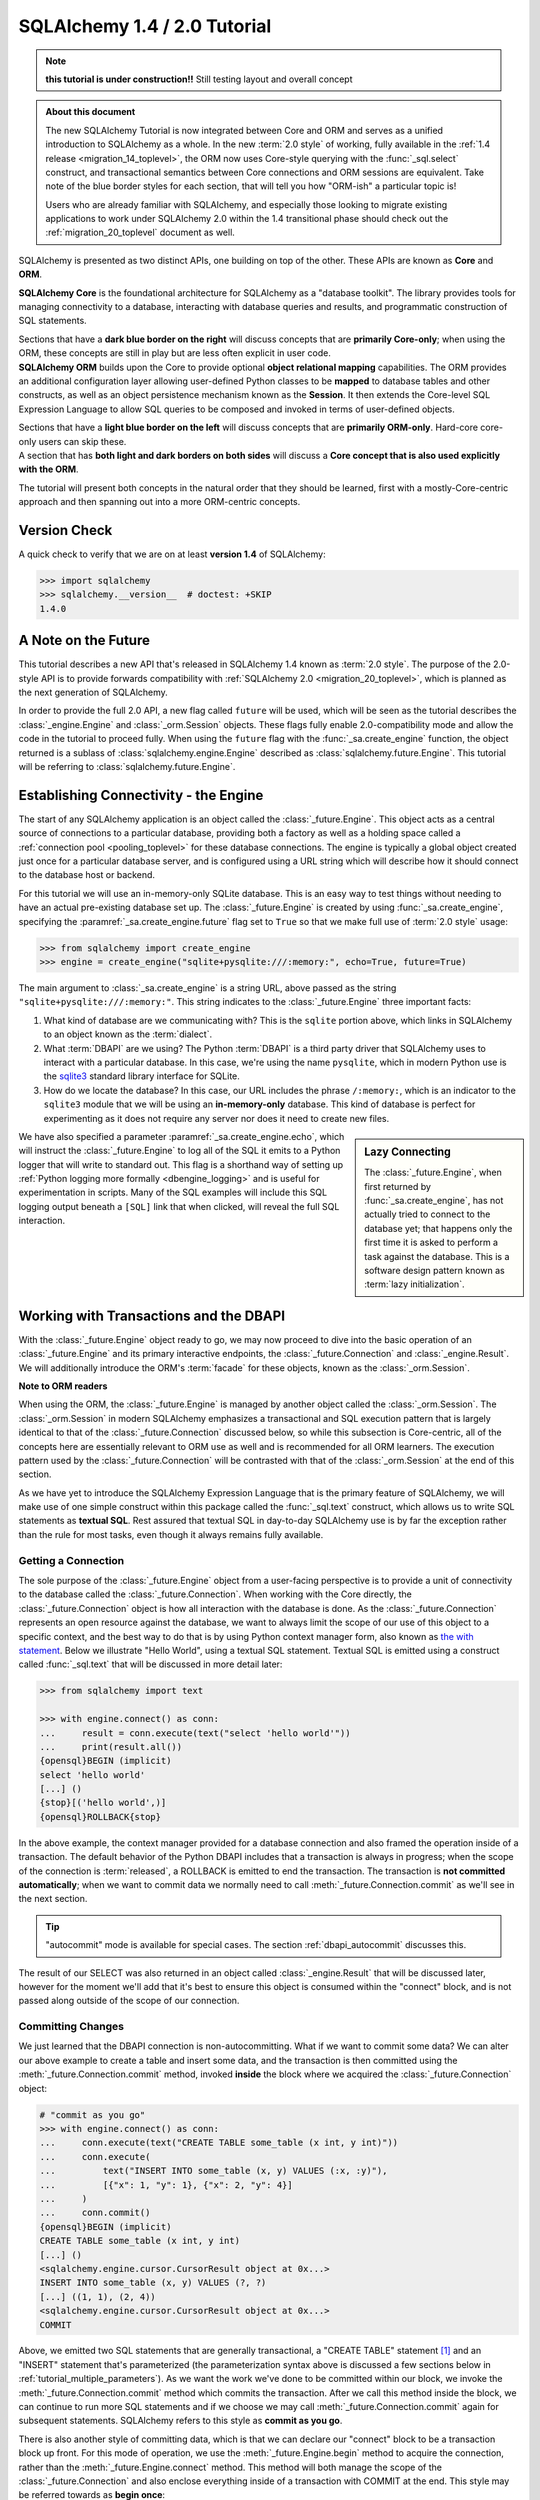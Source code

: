 .. rst-class:: orm_core

=============================
SQLAlchemy 1.4 / 2.0 Tutorial
=============================

.. note::

    **this tutorial is under construction!!**   Still testing layout
    and overall concept

.. admonition:: About this document

    The new SQLAlchemy Tutorial is now integrated between Core and ORM and
    serves as a unified introduction to SQLAlchemy as a whole.   In the new
    :term:`2.0 style` of working, fully available in the :ref:`1.4 release
    <migration_14_toplevel>`, the ORM now uses Core-style querying with the
    :func:`_sql.select` construct, and transactional semantics between Core
    connections and ORM sessions are equivalent.   Take note of the blue
    border styles for each section, that will tell you how "ORM-ish" a
    particular topic is!

    Users who are already familiar with SQLAlchemy, and especially those
    looking to migrate existing applications to work under SQLAlchemy 2.0
    within the 1.4 transitional phase should check out the
    :ref:`migration_20_toplevel` document as well.

SQLAlchemy is presented as two distinct APIs, one building on top of the other.
These APIs are known as **Core** and **ORM**.

.. container:: core-header

    **SQLAlchemy Core** is the foundational architecture for SQLAlchemy as a
    "database toolkit".  The library provides tools for managing connectivity
    to a database, interacting with database queries and results, and
    programmatic construction of SQL statements.

    Sections that have a **dark blue border on the right** will discuss
    concepts that are **primarily Core-only**; when using the ORM, these
    concepts are still in play but are less often explicit in user code.

.. container:: orm-header

    **SQLAlchemy ORM** builds upon the Core to provide optional **object
    relational mapping** capabilities.   The ORM provides an additional
    configuration layer allowing user-defined Python classes to be **mapped**
    to database tables and other constructs, as well as an object persistence
    mechanism known as the **Session**.   It then extends the Core-level
    SQL Expression Language to allow SQL queries to be composed and invoked
    in terms of user-defined objects.

    Sections that have a **light blue border on the left** will discuss
    concepts that are **primarily ORM-only**.  Hard-core core-only users
    can skip these.

.. container:: core-header, orm-dependency

    A section that has **both light and dark borders on both sides** will
    discuss a **Core concept that is also used explicitly with the ORM**.

The tutorial will present both concepts in the natural order that they
should be learned, first with a mostly-Core-centric approach and then
spanning out into a more ORM-centric concepts.

.. rst-class:: core-header, orm-dependency

Version Check
=============


A quick check to verify that we are on at least **version 1.4** of SQLAlchemy:

.. sourcecode:: pycon+sql

    >>> import sqlalchemy
    >>> sqlalchemy.__version__  # doctest: +SKIP
    1.4.0

.. rst-class:: core-header, orm-dependency

A Note on the Future
=====================

This tutorial describes a new API that's released in SQLAlchemy 1.4 known
as :term:`2.0 style`.   The purpose of the 2.0-style API is to provide forwards
compatibility with :ref:`SQLAlchemy 2.0 <migration_20_toplevel>`, which is
planned as the next generation of SQLAlchemy.

In order to provide the full 2.0 API, a new flag called ``future`` will be
used, which will be seen as the tutorial describes the :class:`_engine.Engine`
and :class:`_orm.Session` objects.   These flags fully enable 2.0-compatibility
mode and allow the code in the tutorial to proceed fully.  When using the
``future`` flag with the :func:`_sa.create_engine` function, the object
returned is a sublass of :class:`sqlalchemy.engine.Engine` described as
:class:`sqlalchemy.future.Engine`. This tutorial will be referring to
:class:`sqlalchemy.future.Engine`.


.. rst-class:: core-header, orm-dependency

Establishing Connectivity - the Engine
==========================================

The start of any SQLAlchemy application is an object called the
:class:`_future.Engine`.   This object acts as a central source of connections
to a particular database, providing both a factory as well as a holding
space called a :ref:`connection pool <pooling_toplevel>` for these database
connections.   The engine is typically a global object created just
once for a particular database server, and is configured using a URL string
which will describe how it should connect to the database host or backend.

For this tutorial we will use an in-memory-only SQLite database. This is an
easy way to test things without needing to have an actual pre-existing database
set up.  The :class:`_future.Engine` is created by using :func:`_sa.create_engine`, specifying
the :paramref:`_sa.create_engine.future` flag set to ``True`` so that we make full use
of :term:`2.0 style` usage:

.. sourcecode:: pycon+sql

    >>> from sqlalchemy import create_engine
    >>> engine = create_engine("sqlite+pysqlite:///:memory:", echo=True, future=True)

The main argument to :class:`_sa.create_engine`
is a string URL, above passed as the string ``"sqlite+pysqlite:///:memory:"``.
This string indicates to the :class:`_future.Engine` three important
facts:

1. What kind of database are we communicating with?   This is the ``sqlite``
   portion above, which links in SQLAlchemy to an object known as the
   :term:`dialect`.

2. What :term:`DBAPI` are we using?  The Python :term:`DBAPI` is a third party
   driver that SQLAlchemy uses to interact with a particular database.  In
   this case, we're using the name ``pysqlite``, which in modern Python
   use is the `sqlite3 <http://docs.python.org/library/sqlite3.html>`_ standard
   library interface for SQLite.

3. How do we locate the database?   In this case, our URL includes the phrase
   ``/:memory:``, which is an indicator to the ``sqlite3`` module that we
   will be using an **in-memory-only** database.   This kind of database
   is perfect for experimenting as it does not require any server nor does
   it need to create new files.

.. sidebar:: Lazy Connecting

    The :class:`_future.Engine`, when first returned by :func:`_sa.create_engine`,
    has not actually tried to connect to the database yet; that happens
    only the first time it is asked to perform a task against the database.
    This is a software design pattern known as :term:`lazy initialization`.

We have also specified a parameter :paramref:`_sa.create_engine.echo`, which
will instruct the :class:`_future.Engine` to log all of the SQL it emits to a
Python logger that will write to standard out.   This flag is a shorthand way
of setting up
:ref:`Python logging more formally <dbengine_logging>` and is useful for
experimentation in scripts.   Many of the SQL examples will include this
SQL logging output beneath a ``[SQL]`` link that when clicked, will reveal
the full SQL interaction.

.. _tutorial_working_with_transactions:

Working with Transactions and the DBAPI
========================================

With the :class:`_future.Engine` object ready to go, we may now proceed
to dive into the basic operation of an :class:`_future.Engine` and
its primary interactive endpoints, the :class:`_future.Connection` and
:class:`_engine.Result`.   We will additionally introduce the ORM's
:term:`facade` for these objects, known as the :class:`_orm.Session`.

.. container:: orm-header

    **Note to ORM readers**

    When using the ORM, the :class:`_future.Engine` is managed by another
    object called the :class:`_orm.Session`.  The :class:`_orm.Session` in
    modern SQLAlchemy emphasizes a transactional and SQL execution pattern that
    is largely identical to that of the :class:`_future.Connection` discussed
    below, so while this subsection is Core-centric, all of the concepts here
    are essentially relevant to ORM use as well and is recommended for all ORM
    learners.   The execution pattern used by the :class:`_future.Connection`
    will be contrasted with that of the :class:`_orm.Session` at the end
    of this section.

As we have yet to introduce the SQLAlchemy Expression Language that is the
primary feature of SQLAlchemy, we will make use of one simple construct within
this package called the :func:`_sql.text` construct, which allows us to write
SQL statements as **textual SQL**.   Rest assured that textual SQL in
day-to-day SQLAlchemy use is by far the exception rather than the rule for most
tasks, even though it always remains fully available.

.. rst-class:: core-header

.. _tutorial_getting_connection:

Getting a Connection
---------------------

The sole purpose of the :class:`_future.Engine` object from a user-facing
perspective is to provide a unit of
connectivity to the database called the :class:`_future.Connection`.   When
working with the Core directly, the :class:`_future.Connection` object
is how all interaction with the database is done.   As the :class:`_future.Connection`
represents an open resource against the database, we want to always limit
the scope of our use of this object to a specific context, and the best
way to do that is by using Python context manager form, also known as
`the with statement <https://docs.python.org/3/reference/compound_stmts.html#with>`_.
Below we illustrate "Hello World", using a textual SQL statement.  Textual
SQL is emitted using a construct called :func:`_sql.text` that will be discussed
in more detail later:

.. sourcecode:: pycon+sql

    >>> from sqlalchemy import text

    >>> with engine.connect() as conn:
    ...     result = conn.execute(text("select 'hello world'"))
    ...     print(result.all())
    {opensql}BEGIN (implicit)
    select 'hello world'
    [...] ()
    {stop}[('hello world',)]
    {opensql}ROLLBACK{stop}

In the above example, the context manager provided for a database connection
and also framed the operation inside of a transaction. The default behavior of
the Python DBAPI includes that a transaction is always in progress; when the
scope of the connection is :term:`released`, a ROLLBACK is emitted to end the
transaction.   The transaction is **not committed automatically**; when we want
to commit data we normally need to call :meth:`_future.Connection.commit`
as we'll see in the next section.

.. tip::  "autocommit" mode is available for special cases.  The section
   :ref:`dbapi_autocommit` discusses this.

The result of our SELECT was also returned in an object called
:class:`_engine.Result` that will be discussed later, however for the moment
we'll add that it's best to ensure this object is consumed within the
"connect" block, and is not passed along outside of the scope of our connection.

.. rst-class:: core-header

.. _tutorial_committing_data:

Committing Changes
------------------

We just learned that the DBAPI connection is non-autocommitting.  What if
we want to commit some data?   We can alter our above example to create a
table and insert some data, and the transaction is then committed using
the :meth:`_future.Connection.commit` method, invoked **inside** the block
where we acquired the :class:`_future.Connection` object:

.. sourcecode:: pycon+sql

    # "commit as you go"
    >>> with engine.connect() as conn:
    ...     conn.execute(text("CREATE TABLE some_table (x int, y int)"))
    ...     conn.execute(
    ...         text("INSERT INTO some_table (x, y) VALUES (:x, :y)"),
    ...         [{"x": 1, "y": 1}, {"x": 2, "y": 4}]
    ...     )
    ...     conn.commit()
    {opensql}BEGIN (implicit)
    CREATE TABLE some_table (x int, y int)
    [...] ()
    <sqlalchemy.engine.cursor.CursorResult object at 0x...>
    INSERT INTO some_table (x, y) VALUES (?, ?)
    [...] ((1, 1), (2, 4))
    <sqlalchemy.engine.cursor.CursorResult object at 0x...>
    COMMIT

Above, we emitted two SQL statements that are generally transactional, a
"CREATE TABLE" statement [1]_ and an "INSERT" statement that's parameterized
(the parameterization syntax above is discussed a few sections below in
:ref:`tutorial_multiple_parameters`).  As we want the work we've done to be
committed within our block, we invoke the
:meth:`_future.Connection.commit` method which commits the transaction. After
we call this method inside the block, we can continue to run more SQL
statements and if we choose we may call :meth:`_future.Connection.commit`
again for subsequent statements.  SQLAlchemy refers to this style as **commit as
you go**.

There is also another style of committing data, which is that we can declare
our "connect" block to be a transaction block up front.   For this mode of
operation, we use the :meth:`_future.Engine.begin` method to acquire the
connection, rather than the :meth:`_future.Engine.connect` method.  This method
will both manage the scope of the :class:`_future.Connection` and also
enclose everything inside of a transaction with COMMIT at the end.  This style
may be referred towards as **begin once**:

.. sourcecode:: pycon+sql

    # "begin once"
    >>> with engine.begin() as conn:
    ...     conn.execute(
    ...         text("INSERT INTO some_table (x, y) VALUES (:x, :y)"),
    ...         [{"x": 6, "y": 8}, {"x": 9, "y": 10}]
    ...     )
    {opensql}BEGIN (implicit)
    INSERT INTO some_table (x, y) VALUES (?, ?)
    [...] ((6, 8), (9, 10))
    <sqlalchemy.engine.cursor.CursorResult object at 0x...>
    COMMIT

"Begin once" style is often preferred as it is more succinct and indicates the
intention of the entire block up front.   However, within this tutorial we will
normally use "commit as you go" style as it is more flexible for demonstration
purposes.

.. topic::  What's "BEGIN (implicit)"?

    You might have noticed the log line "BEGIN (implicit)" at the start of a
    transaction block.  "implicit" here means that SQLAlchemy **did not
    actually send any command** to the database; it just considers this to be
    the start of the DBAPI's implicit transaction.   You can register
    :ref:`event hooks <core_sql_events>` to intercept this event, for example.


.. [1] :term:`DDL` such as "CREATE TABLE" is recommended to be within
   a transaction block that ends with COMMIT, as many databases uses transactional DDL.
   However, as we'll see later, we usually let SQLAlchemy run DDL sequences
   for us as part of a higher level operation where we don't generally need
   to worry about the COMMIT.


.. rst-class:: core-header


Basics of Statement Execution
-----------------------------

We have seen a few examples that run SQL statements against a database, making
use of a method called :meth:`_future.Connection.execute`, in conjunction with
an object called :func:`_sql.text`, and returning an object called
:class:`_engine.Result`.  In this section we'll illustrate more closely the
mechanics and interactions of these components.

.. container:: orm-header

  Most of the content in this section applies equally well to modern ORM
  use when using the :meth:`_orm.Session.execute` method, which works
  very similarly to that of :meth:`_future.Connection.execute`, including that
  ORM result rows are delivered using the same :class:`_engine.Result`
  interface used by Core.

.. rst-class:: orm-addin

Fetching Rows
^^^^^^^^^^^^^

We'll first illustrate the :class:`_engine.Result` object more closely by
making use of the rows we've inserted previously, running a textual SELECT
statement on the table we've created:


.. sourcecode:: pycon+sql

    >>> with engine.connect() as conn:
    ...     result = conn.execute(text("SELECT x, y FROM some_table"))
    ...     for row in result:
    ...         print(f"x: {row.x}  y: {row.y}")
    {opensql}BEGIN (implicit)
    SELECT x, y FROM some_table
    [...] ()
    {stop}x: 1  y: 1
    x: 2  y: 4
    x: 6  y: 8
    x: 9  y: 10
    {opensql}ROLLBACK{stop}

Above, the "SELECT" string we executed selected all rows from our table.
The object returned is called :class:`_engine.Result` and represents an
iterable object of result rows.

:class:`_engine.Result` has lots of methods for
fetching and transforming rows, such as the :meth:`_engine.Result.all`
method illustrated previously, which returns a list of all :class:`_engine.Row`
objects.   It also implements the Python iterator interface so that we can
iterate over the collection of :class:`_engine.Row` objects directly.

The :class:`_engine.Row` objects themselves are intended to act like Python
`named tuples
<https://docs.python.org/3/library/collections.html#collections.namedtuple>`_.
Below we illustrate a variety of ways to access rows.

* **Tuple Assignment** - This is the most Python-idiomatic style, which is to assign variables
  to each row positionally as they are received:

  ::

      result = conn.execute(text("select x, y from some_table"))

      for x, y in result:
          # ...

* **Integer Index** - Tuples are Python sequences, so regular integer access is available too:

  ::

      result = conn.execute(text("select x, y from some_table"))

        for row in result:
            x = row[0]

* **Attribute Name** - As these are Python named tuples, the tuples have dynamic attribute names
  matching the names of each column.  These names are normally the names that the
  SQL statement assigns to the columns in each row.  While they are usually
  fairly predictable and can also be controlled by labels, in less defined cases
  they may be subject to database-specific behaviors::

      result = conn.execute(text("select x, y from some_table"))

      for row in result:
          y = row.y

          # illustrate use with Python f-strings
          print(f"Row: {row.x} {row.y}")

  ..

* **Mapping Access** - To receive rows as Python **mapping** objects, which is
  essentially a read-only version of Python's interface to the common ``dict``
  object, the :class:`_engine.Result` may be **transformed** into a
  :class:`_engine.MappingResult` object using the
  :meth:`_engine.Result.mappings` modifier; this is a result object that yields
  dictionary-like :class:`_engine.RowMapping` objects rather than
  :class:`_engine.Row` objects::

      result = conn.execute(text("select x, y from some_table"))

      for dict_row in result.mappings():
          x = dict_row['x']
          y = dict_row['y']

  ..

.. rst-class:: orm-addin

.. _tutorial_sending_parameters:

Sending Parameters
^^^^^^^^^^^^^^^^^^

SQL statements are usually accompanied by data that is to be passed with the
statement itself, as we saw in the INSERT example previously. The
:meth:`_future.Connection.execute` method therefore also accepts parameters,
which are referred towards as :term:`bound parameters`.  A rudimentary example
might be if we wanted to limit our SELECT statement only to rows that meet a
certain criteria, such as rows where the "y" value were greater than a certain
value that is passed in to a function.

In order to achieve this such that the SQL statement can remain fixed and
that the driver can properly sanitize the value, we add a WHERE criteria to
our statement that names a new parameter called "y"; the :func:`_sql.text`
construct accepts these using a colon format "``:y``".   The actual value for
"``:y``" is then passed as the second argument to
:meth:`_future.Connection.execute` in the form of a dictionary:

.. sourcecode:: pycon+sql

    >>> with engine.connect() as conn:
    ...     result = conn.execute(
    ...         text("SELECT x, y FROM some_table WHERE y > :y"),
    ...         {"y": 2}
    ...     )
    ...     for row in result:
    ...        print(f"x: {row.x}  y: {row.y}")
    {opensql}BEGIN (implicit)
    SELECT x, y FROM some_table WHERE y > ?
    [...] (2,)
    {stop}x: 2  y: 4
    x: 6  y: 8
    x: 9  y: 10
    {opensql}ROLLBACK{stop}


In the logged SQL output, we can see that the bound parameter ``:y`` was
converted into a question mark when it was sent to the SQLite database.
This is because the SQLite database driver uses a format called "qmark parameter style",
which is one of six different formats allowed by the DBAPI specification.
SQLAlchemy abstracts these formats into just one, which is the "named" format
using a colon.

.. _tutorial_multiple_parameters:

Sending Multiple Parameters
^^^^^^^^^^^^^^^^^^^^^^^^^^^

In the example at :ref:`tutorial_committing_data`, we executed an INSERT
statement where it appeared that we were able to INSERT multiple rows into the
database at once.  For statements that **operate upon data, but do not return
result sets**, namely :term:`DML` statements such as "INSERT" which don't
include a phrase like "RETURNING", we can send **multi params** to the
:meth:`_future.Connection.execute` method by passing a list of dictionaries
instead of a single dictionary, thus allowing the single SQL statement to
be invoked against each parameter set individually:

.. sourcecode:: pycon+sql

    >>> with engine.connect() as conn:
    ...     conn.execute(
    ...         text("INSERT INTO some_table (x, y) VALUES (:x, :y)"),
    ...         [{"x": 11, "y": 12}, {"x": 13, "y": 14}]
    ...     )
    ...     conn.commit()
    {opensql}BEGIN (implicit)
    INSERT INTO some_table (x, y) VALUES (?, ?)
    [...] ((11, 12), (13, 14))
    <sqlalchemy.engine.cursor.CursorResult object at 0x...>
    COMMIT

Behind the scenes, the :class:`_future.Connection` objects uses a DBAPI feature
known as `cursor.executemany()
<https://www.python.org/dev/peps/pep-0249/#id18>`_. This method performs the
equivalent operation of invoking the given SQL statement against each parameter
set individually.   The DBAPI may optimize this operation in a variety of ways,
by using prepared statements, or by concatenating the parameter sets into a
single SQL statement in some cases.  Some SQLAlchemy dialects may also use
alternate APIs for this case, such as the :ref:`psycopg2 dialect for PostgreSQL
<postgresql_psycopg2>` which uses more performant APIs
for this use case.

.. tip::  you may have noticed this section isn't tagged as an ORM concept.
   That's because the "multiple parameters" use case is **usually** used
   for INSERT statements, which when using the ORM are invoked in a different
   way.   Multiple parameters also may be used with UPDATE and DELETE
   statements to emit distinct UPDATE/DELETE operations on a per-row basis,
   however again when using the ORM, there is a different technique
   generally used for updating or deleting many individual rows separately.

.. rst-class:: orm-addin

.. _tutorial_bundling_parameters:

Bundling Parameters with a Statement
^^^^^^^^^^^^^^^^^^^^^^^^^^^^^^^^^^^^^

The two previous cases illustrate a series of parameters being passed to
accompany a SQL statement.    For single-parameter statement executions,
SQLAlchemy's use of parameters is in fact more often than not done by
**bundling** the parameters with the statement itself, which is a primary
feature of the SQL Expression Language and makes for queries that can be
composed naturally while still making use of parameterization in all cases.
This concept will be discussed in much more detail in the sections that follow;
for a brief preview, the :func:`_sql.text` construct itself being part of the
SQL Expression Language supports this feature by using the
:meth:`_sql.TextClause.bindparams` method; this is a :term:`generative` method that
returns a new copy of the SQL construct with additional state added, in this
case the parameter values we want to pass along:


.. sourcecode:: pycon+sql

    >>> stmt = text("SELECT x, y FROM some_table WHERE y > :y ORDER BY x, y").bindparams(y=6)
    >>> with engine.connect() as conn:
    ...     result = conn.execute(stmt)
    ...     for row in result:
    ...        print(f"x: {row.x}  y: {row.y}")
    {opensql}BEGIN (implicit)
    SELECT x, y FROM some_table WHERE y > ? ORDER BY x, y
    [...] (6,)
    {stop}x: 6  y: 8
    x: 9  y: 10
    x: 11  y: 12
    x: 13  y: 14
    {opensql}ROLLBACK{stop}


The interesting thing to note above is that even though we passed only a single
argument, ``stmt``, to the :meth:`_future.Connection.execute` method, the
execution of the statement illustrated both the SQL string as well as the
separate parameter tuple.

.. rst-class:: orm-addin

Executing with an ORM Session
-----------------------------

As mentioned previously, most of the patterns and examples above apply to
use with the ORM as well, so here we will introduce this usage so that
as the tutorial proceeds, we will be able to illustrate each pattern in
terms of Core and ORM use together.

The fundamental transactional / database interactive object when using the
ORM is called the :class:`_orm.Session`.  In modern SQLAlchemy, this object
is used in a manner very similar to that of the :class:`_future.Connection`,
and in fact as the :class:`_orm.Session` is used, it refers to a
:class:`_future.Connection` internally which it uses to emit SQL.

When the :class:`_orm.Session` is used with non-ORM constructs, it
passes through the SQL statements we give it and does not generally do things
much differently from how the :class:`_future.Connection` does directly, so
we can illustrate it here in terms of the simple textual SQL
operations we've already learned.

The :class:`_orm.Session` has a few different creational patterns, but
here we will illustrate the most basic one that tracks exactly with how
the :class:`_future.Connection` is used which is to construct it within
a context manager:

.. sourcecode:: pycon+sql

    >>> from sqlalchemy.orm import Session

    >>> stmt = text("SELECT x, y FROM some_table WHERE y > :y ORDER BY x, y").bindparams(y=6)
    >>> with Session(engine) as session:
    ...     result = session.execute(stmt)
    ...     for row in result:
    ...        print(f"x: {row.x}  y: {row.y}")
    {opensql}BEGIN (implicit)
    SELECT x, y FROM some_table WHERE y > ? ORDER BY x, y
    [...] (6,){stop}
    x: 6  y: 8
    x: 9  y: 10
    x: 11  y: 12
    x: 13  y: 14
    {opensql}ROLLBACK{stop}

The example above can be compared to the example in the preceding section
in :ref:`tutorial_bundling_parameters` - we directly replace the call to
``with engine.connect() as conn`` with ``with Session(engine) as session``,
and then make use of the :meth:`_orm.Session.execute` method just like we
do with the :meth:`_future.Connection.execute` method.

Also, like the :class:`_future.Connection`, the :class:`_orm.Session` features
"commit as you go" behavior using the :meth:`_orm.Session.commit` method,
illustrated below using a textual UPDATE statement to alter some of
our data:

.. sourcecode:: pycon+sql

    >>> with Session(engine) as session:
    ...     result = session.execute(
    ...         text("UPDATE some_table SET y=:y WHERE x=:x"),
    ...         [{"x": 9, "y":11}, {"x": 13, "y": 15}]
    ...     )
    ...     session.commit()
    {opensql}BEGIN (implicit)
    UPDATE some_table SET y=? WHERE x=?
    [...] ((11, 9), (15, 13))
    COMMIT{stop}

Above, we invoked an UPDATE statement using the bound-parameter, "executemany"
style of execution introduced at :ref:`tutorial_multiple_parameters`, ending
the block with a "commit as you go" commit.

.. tip:: The :class:`_orm.Session` doesn't actually hold onto the
   :class:`_future.Connection` object after it ends the transaction.  It
   gets a new :class:`_future.Connection` from the :class:`_future.Engine`
   when executing SQL against the database is next needed.

The :class:`_orm.Session` obviously has a lot more tricks up its sleeve
than that, however understanding that it has an :meth:`_orm.Session.execute`
method that's used the same way as :meth:`_future.Connection.execute` will
get us started with the examples that follow later.


.. _tutorial_working_with_metadata:

Working with Database Metadata
==============================

With engines and SQL execution down, we are ready to begin some Alchemy.
The central element of both SQLAlchemy Core and ORM is the SQL Expression
Language which allows for fluent, composable construction of SQL queries.
The foundation for these queries are Python objects that represent database
concepts like tables and columns.   These objects are known collectively
as :term:`database metadata`.

The most common foundational objects for database metadata in SQLAlchemy are
known as  :class:`_schema.MetaData`, :class:`_schema.Table`, and :class:`_schema.Column`.
The sections below will illustrate how these objects are used in both a
Core-oriented style as well as an ORM-oriented style.

.. container:: orm-header

    **ORM readers, stay with us!**

    As with other sections, Core users can skip the ORM sections, but ORM users
    would best be familiar with these objects from both perspectives.


.. rst-class:: core-header

.. _tutorial_core_metadata:

Setting up MetaData with Table objects
---------------------------------------

When we work with a relational database, the basic structure that we create and
query from is known as a **table**.   In SQLAlchemy, the "table" is represented
by a Python object similarly named :class:`_schema.Table`.

To start using the SQLAlchemy Expression Language,
we will want to have :class:`_schema.Table` objects constructed that represent
all of the database tables we are interested in working with.   Each
:class:`_schema.Table` may be **declared**, meaning we explicitly spell out
in source code what the table looks like, or may be **reflected**, which means
we generate the object based on what's already present in a particular database.
The two approaches can also be blended in many ways.

Whether we will declare or reflect our tables, we start out with a collection
that will be where we place our tables known as the :class:`_schema.MetaData`
object.  This object is essentially a :term:`facade` around a Python dictionary
that stores a series of :class:`_schema.Table` objects keyed to their string
name.   Constructing this object looks like::

    >>> from sqlalchemy import MetaData
    >>> metadata = MetaData()

Having a single :class:`_schema.MetaData` object for an entire application is
the most common case, represented as a module-level variable in a single place
in an application, often in a "models" or "dbschema" type of package.  There
can be multiple :class:`_schema.MetaData` collections as well,  however
it's typically most helpful if a series :class:`_schema.Table` objects that are
related to each other belong to a single :class:`_schema.MetaData` collection.


Once we have a :class:`_schema.MetaData` object, we can declare some
:class:`_schema.Table` objects.  This tutorial will start with the classic
SQLAlchemy tutorial model, that of the table ``user``, which would for
example represent the users of a website, and the table ``address``,
representing a list of email addresses associated with rows in the ``user``
table.   We normally assign each :class:`_schema.Table` object to a variable
that will be how we will refer to the table in application code::

    >>> from sqlalchemy import Table, Column, Integer, String
    >>> user_table = Table(
    ...     "user_account",
    ...     metadata,
    ...     Column('id', Integer, primary_key=True),
    ...     Column('name', String(30)),
    ...     Column('fullname', String)
    ... )

We can observe that the above :class:`_schema.Table` construct looks a lot like
a SQL CREATE TABLE statement; starting with the table name, then listing out
each column, where each column has a name and a datatype.   The objects we
use above are:

* :class:`_schema.Table` - represents a database table and assigns itself
  to a :class:`_schema.MetaData` collection.

* :class:`_schema.Column` - represents a column in a database table, and
  assigns itself to a :class:`_schema.Table` object.   The :class:`_schema.Column`
  usually includes a string name and a type object.   The collection of
  :class:`_schema.Column` objects in terms of the parent :class:`_schema.Table`
  are typically accessed via an associative array located at :attr:`_schema.Table.c`::

    >>> user_table.c.name
    Column('name', String(length=30), table=<user_account>)

    >>> user_table.c.keys()
    ['id', 'name', 'fullname']

* :class:`_types.Integer`, :class:`_types.String` - these classes represent
  SQL datatypes and can be passed to a :class:`_schema.Column` with or without
  necessarily being instantiated.  Above, we want to give a length of "30" to
  the "name" column, so we instantiated ``String(30)``.  But for "id" and
  "fullname" we did not specify these, so we can send the class itself.

.. seealso::

    The reference and API documentation for :class:`_schema.MetaData`,
    :class:`_schema.Table` and :class:`_schema.Column` is at :ref:`metadata_toplevel`.
    The reference documentation for datatypes is at :ref:`types_toplevel`.

In an upcoming section, we will illustrate one of the fundamental
functions of :class:`_schema.Table` which
is to generate :term:`DDL` on a particular database connection.  But first
we will declare a second :class:`_schema.Table`.

.. rst-class:: core-header

Declaring Simple Constraints
-----------------------------

The first :class:`_schema.Column` in the above ``user_table`` includes the
:paramref:`_schema.Column.primary_key` parameter which is a shorthand technique
of indicating that this :class:`_schema.Column` should be part of the primary
key for this table.  The primary key itself is normally declared implicitly
and is represented by the :class:`_schema.PrimaryKeyConstraint` construct,
which we can see on the :attr:`_schema.Table.primary_key`
attribute on the :class:`_schema.Table` object::

    >>> user_table.primary_key
    PrimaryKeyConstraint(Column('id', Integer(), table=<user_account>, primary_key=True, nullable=False))

The constraint that is most typically declared explicitly is the
:class:`_schema.ForeignKeyConstraint` object that corresponds to a database
:term:`foreign key constraint`.  When we declare tables that are related to
each other, SQLAlchemy uses the presence of these foreign key constraint
declarations not only so that they are emitted within CREATE statements to
the database, but also to assist in constructing SQL expressions.

A :class:`_schema.ForeignKeyConstraint` that involves only a single column
on the target table is typically declared using a column-level shorthand notation
via the :class:`_schema.ForeignKey` object.  Below we declare a second table
``address`` that will have a foreign key constraint referring to the ``user``
table::

    >>> from sqlalchemy import ForeignKey
    >>> address_table = Table(
    ...     "address",
    ...     metadata,
    ...     Column('id', Integer, primary_key=True),
    ...     Column('user_id', None, ForeignKey('user_account.id')),
    ...     Column('email_address', String, nullable=False)
    ... )

The table above also features a third kind of constraint, which in SQL is the
"NOT NULL" constraint, indicated above using the :paramref:`_schema.Column.nullable`
parameter.

In the next section we will emit the completed DDL for the ``user`` and
``address`` table to see the completed result.

.. rst-class:: core-header, orm-dependency


.. _tutorial_emitting_ddl:

Emitting DDL to the Database
----------------------------

We've constructed a fairly elaborate object hierarchy to represent
two database tables, starting at the root :class:`_schema.MetaData`
object, then into two :class:`_schema.Table` objects, each of which hold
onto a collection of :class:`_schema.Column` and :class:`_schema.Constraint`
objects.   This object structure will be at the center of most operations
we perform with both Core and ORM going forward.

The first useful thing we can do with this structure will be to emit CREATE
TABLE statements, or :term:`DDL`, to our SQLite database so that we can insert
and query data from them.   We have already all the tools needed to do so, by
invoking the
:meth:`_schema.MetaData.create_all` method on our :class:`_schema.MetaData`,
sending it the :class:`_future.Engine` that refers to the target database:

.. sourcecode:: pycon+sql

    >>> metadata.create_all(engine)
    {opensql}BEGIN (implicit)
    PRAGMA main.table_info("user_account")
    ...
    PRAGMA main.table_info("address")
    ...
    CREATE TABLE user_account (
        id INTEGER NOT NULL,
        name VARCHAR(30),
        fullname VARCHAR,
        PRIMARY KEY (id)
    )
    ...
    CREATE TABLE address (
        id INTEGER NOT NULL,
        user_id INTEGER,
        email_address VARCHAR NOT NULL,
        PRIMARY KEY (id),
        FOREIGN KEY(user_id) REFERENCES user_account (id)
    )
    ...
    COMMIT

The DDL create process by default includes some SQLite-specific PRAGMA statements
that test for the existence of each table before emitting a CREATE.   The full
series of steps are also included within a BEGIN/COMMIT pair to accommodate
for transactional DDL (SQLite does actually support transactional DDL, however
the ``sqlite3`` database driver historically runs DDL in "autocommit" mode).

The create process also takes care of emitting CREATE statements in the correct
order; above, the FOREIGN KEY constraint is dependent on the ``user`` table
existing, so the ``address`` table is created second.   In more complicated
dependency scenarios the FOREIGN KEY constraints may also be applied to tables
after the fact using ALTER.

The :class:`_schema.MetaData` object also features a
:meth:`_schema.MetaData.drop_all` method that will emit DROP statements in the
reverse order as it would emit CREATE in order to drop schema elements.

.. topic:: Migration tools are usually appropriate

    Overall, the CREATE / DROP feature of :class:`_schema.MetaData` is useful
    for test suites, small and/or new applications, and applications that use
    short-lived databases.  For management of an application database schema
    over the long term however, a schema management tool such as `Alembic
    <https://alembic.sqlalchemy.org>`_, which builds upon SQLAlchemy, is likely
    a better choice, as it can manage and orchestrate the process of
    incrementally altering a fixed database schema over time as the design of
    the application changes.


.. rst-class:: orm-header

.. _tutorial_orm_table_metadata:

Defining Table Metadata with the ORM
------------------------------------

This ORM-only section will provide an example of the declaring the
same database structure illustrated in the previous section, using a more
ORM-centric configuration paradigm.   When using
the ORM, the process by which we declare :class:`_schema.Table` metadata
is usually combined with the process of declaring :term:`mapped` classes.
The mapped class is any Python class we'd like to create, which will then
have attributes on it that will be linked to the columns in a database table.
While there are a few varieties of how this is achieved, the most common
style is known as
:ref:`declarative <orm_declarative_mapper_config_toplevel>`, and allows us
to declare our user-defined classes and :class:`_schema.Table` metadata
at once.

Setting up the Registry
^^^^^^^^^^^^^^^^^^^^^^^

When using the ORM, the :class:`_schema.MetaData` collection remains present,
however it itself is contained within an ORM-only object known as the
:class:`_orm.registry`.   We create a :class:`_orm.registry` by constructing
it::

    >>> from sqlalchemy.orm import registry
    >>> mapper_registry = registry()

The above :class:`_orm.registry`, when constructed, automatically includes
a :class:`_schema.MetaData` object that will store a collection of
:class:`_schema.Table` objects::

    >>> mapper_registry.metadata
    MetaData()

Instead of declaring :class:`_schema.Table` objects directly, we will now
declare them indirectly through directives applied to our mapped classes. In
the most common approach, each mapped class descends from a common base class
known as the **declarative base**.   We get a new declarative base from the
:class:`_orm.registry` using the :meth:`_orm.registry.generate_base` method::

    >>> Base = mapper_registry.generate_base()

.. tip::

    The steps of creating the :class:`_orm.registry` and "declarative base"
    classes can be combined into one step using the historically familiar
    :func:`_orm.declarative_base` function::

        from sqlalchemy.orm import declarative_base
        Base = declarative_base()

    ..

.. _tutorial_declaring_mapped_classes:

Declaring Mapped Classes
^^^^^^^^^^^^^^^^^^^^^^^^

The ``Base`` object above is a Python class which will serve as the base class
for the ORM mapped classes we declare.  We can now define ORM mapped classes
for the ``user`` and ``address`` table in terms of new classes ``User`` and
``Address``::

    >>> from sqlalchemy.orm import relationship
    >>> class User(Base):
    ...     __tablename__ = 'user_account'
    ...
    ...     id = Column(Integer, primary_key=True)
    ...     name = Column(String(30))
    ...     fullname = Column(String)
    ...
    ...     addresses = relationship("Address", back_populates="user")
    ...
    ...     def __repr__(self):
    ...        return f"User(id={self.id!r}, name={self.name!r}, fullname={self.fullname!r})"

    >>> class Address(Base):
    ...     __tablename__ = 'address'
    ...
    ...     id = Column(Integer, primary_key=True)
    ...     email_address = Column(String, nullable=False)
    ...     user_id = Column(Integer, ForeignKey('user_account.id'))
    ...
    ...     user = relationship("User", back_populates="addresses")
    ...
    ...     def __repr__(self):
    ...         return f"Address(id={self.id!r}, email_address={self.email_address!r})"

The above two classes are now our mapped classes, and are available for use in
ORM persistence and query operations, which will be described later. But they
also include :class:`_schema.Table` objects that were generated as part of the
declarative mapping process, and are equivalent to the ones that we declared
directly in the previous Core section.   We can see these
:class:`_schema.Table` objects from a declarative mapped class using the
``.__table__`` attribute::

    >>> User.__table__
    Table('user_account', MetaData(),
        Column('id', Integer(), table=<user_account>, primary_key=True, nullable=False),
        Column('name', String(length=30), table=<user_account>),
        Column('fullname', String(), table=<user_account>), schema=None)

This :class:`_schema.Table` object was generated from the declarative process
based on the ``.__tablename__`` attribute defined on each of our classes,
as well as through the use of :class:`_schema.Column` objects assigned
to class-level attributes within the classes.   These :class:`_schema.Column`
objects can usually be declared without an explicit "name" field inside
the constructor, as the Declarative process will name them automatically
based on the attribute name that was used.

Other Mapped Class Details
^^^^^^^^^^^^^^^^^^^^^^^^^^^

For a few quick explanations for the classes above, note the following
attributes:

* **the classes have an automatically generated __init__() method** - both classes by default
  receive an ``__init__()`` method that allows for parameterized construction
  of the objects.  We are free to provide our own ``__init__()`` method as well.
  The ``__init__()`` allows us to create instances of ``User`` and ``Address``
  passing attribute names, most of which above are linked directly to
  :class:`_schema.Column` objects, as parameter names::

    >>> sandy = User(name="sandy", fullname="Sandy Cheeks")

  More detail on this method is at :ref:`mapped_class_default_constructor`.

  ..

* **we provided a __repr__() method** - this is **fully optional**, and is
  strictly so that our custom classes have a descriptive string representation
  and is not otherwise required::

    >>> sandy
    User(id=None, name='sandy', fullname='Sandy Cheeks')

  ..

  An interesting thing to note above is that the ``id`` attribute automatically
  returns ``None`` when accessed, rather than raising ``AttributeError`` as
  would be the usual Python behavior for missing attributes.

* **we also included a bidirectional relationship** - this  is another **fully optional**
  construct, where we made use of an ORM construct called
  :func:`_orm.relationship` on both classes, which indicates to the ORM that
  these ``User`` and ``Address`` classes refer to each other in a :term:`one to
  many` / :term:`many to one` relationship.  The use of
  :func:`_orm.relationship` above is so that we may demonstrate its behavior
  later in this tutorial; it is  **not required** in order to define the
  :class:`_schema.Table` structure.


Emitting DDL to the database
^^^^^^^^^^^^^^^^^^^^^^^^^^^^^^

This section is named the same as the section :ref:`tutorial_emitting_ddl`
discussed in terms of Core.   This is because emitting DDL with our
ORM mapped classes is not any different.  If we wanted to emit DDL
for the :class:`_schema.Table` objects we've created as part of
our declaratively mapped classes, we still can use
:meth:`_schema.MetaData.create_all` as before.

In our case, we have already generated the ``user`` and ``address`` tables
in our SQLite database.   If we had not done so already, we would be free to
make use of the :class:`_schema.MetaData` associated with our
:class:`_orm.registry` and ORM declarative base class in order to do so,
using :meth:`_schema.MetaData.create_all`::

    # emit CREATE statements given ORM registry
    mapper_registry.metadata.create_all(engine)

    # the identical MetaData object is also present on the
    # declarative base
    Base.metadata.create_all(engine)


Combining Core Table Declarations with ORM Declarative
^^^^^^^^^^^^^^^^^^^^^^^^^^^^^^^^^^^^^^^^^^^^^^^^^^^^^^

As an alternative approach to the mapping process shown previously
at :ref:`tutorial_declaring_mapped_classes`, we may also make
use of the :class:`_schema.Table` objects we created directly in the section
:ref:`tutorial_core_metadata` in conjunction with
declarative mapped classes from a :func:`_orm.declarative_base` generated base
class.

This form is called  :ref:`hybrid table <orm_imperative_table_configuration>`,
and it consists of assigning to the ``.__table__`` attribute directly, rather
than having the declarative process generate it::

    class User(Base):
        __table__ = user_table

         addresses = relationship("Address", back_populates="user")

         def __repr__(self):
            return f"User({self.name!r}, {self.fullname!r})"

    class Address(Base):
        __table__ = address_table

         user = relationship("User", back_populates="addresses")

         def __repr__(self):
             return f"Address({self.email_address!r})"

The above two classes are equivalent to those which we declared in the
previous mapping example.

The traditional "declarative base" approach using ``__tablename__`` to
automatically generate :class:`_schema.Table` objects remains the most popular
method to declare table metadata.  However, disregarding the ORM mapping
functionality it achieves, as far as table declaration it's merely a syntactical
convenience on top of the :class:`_schema.Table` constructor.

We will next refer to our ORM mapped classes above when we talk about data
manipulation in terms of the ORM, in the section :ref:`tutorial_inserting_orm`.


.. rst-class:: core-header

.. _tutorial_table_reflection:

Table Reflection
-------------------------------

To round out the section on working with table metadata, we will illustrate
another operation that was mentioned at the beginning of the section,
that of **table reflection**.   Table reflection refers to the process of
generating :class:`_schema.Table` and related objects by reading the current
state of a database.   Whereas in the previous sections we've been declaring
:class:`_schema.Table` objects in Python and then emitting DDL to the database,
the reflection process does it in reverse.

As an example of reflection, we will create a new :class:`_schema.Table`
object which represents the ``some_table`` object we created manually in
the earler sections of this document.  There are again some varieties of
how this is performed, however the most basic is to construct a
:class:`_schema.Table` object, given the name of the table and a
:class:`_schema.MetaData` collection to which it will belong, then
instead of indicating individual :class:`_schema.Column` and
:class:`_schema.Constraint` objects, pass it the target :class:`_future.Engine`
using the :paramref:`_schema.Table.autoload_with` parameter:

.. sourcecode:: pycon+sql

    >>> some_table = Table("some_table", metadata, autoload_with=engine)
    {opensql}BEGIN (implicit)
    PRAGMA main.table_info("some_table")
    [raw sql] ()
    SELECT sql FROM  (SELECT * FROM sqlite_master UNION ALL   SELECT * FROM sqlite_temp_master) WHERE name = ? AND type = 'table'
    [raw sql] ('some_table',)
    PRAGMA main.foreign_key_list("some_table")
    ...
    PRAGMA main.index_list("some_table")
    ...
    ROLLBACK{stop}

At the end of the process, the ``some_table`` object now contains the
information about the :class:`_schema.Column` objects present in the table, and
the object is usable in exactly the same way as a :class:`_schema.Table` that
we declared explicitly.::

    >>> some_table
    Table('some_table', MetaData(),
        Column('x', INTEGER(), table=<some_table>),
        Column('y', INTEGER(), table=<some_table>),
        schema=None)

.. seealso::

    Read more about table and schema reflection at :ref:`metadata_reflection_toplevel`.

    For ORM-related variants of table reflection, the section
    :ref:`orm_declarative_reflected` includes an overview of the available
    options.

.. _tutorial_working_with_data:

Working with Data
==================

In :ref:`tutorial_working_with_transactions` we learned the basics of how
to interact with the Python DBAPI and its transactional state.  Then,
in :ref:`tutorial_working_with_metadata` we learned how to represent
database tables, columns, and constraints within SQLAlchemy using the
:class:`_schema.MetaData` and related objects.

In this section we will combine both concepts above to create, select
and manipulate data within a relational database.   As always, our interaction
with the database is **always** in terms of a transaction, even if we've
set our database driver to use :ref:`autocommit <dbapi_autocommit>` behind the scenes.

The four fundamental operations in SQL can be defined as the :term:`DML`
INSERT, UPDATE and DELETE constructs and the :term:`DQL` SELECT construct.

This section will discuss data selection and manipulation primarily from
a Core perspective, using the SQL Expression Language.  This API represents
the largest part of SQLAlchemy's front-facing API, allowing programmatic techniques of
generating all four of SELECT, INSERT, UPDATE, DELETE.   Whereas in the
section at :ref:`tutorial_working_with_transactions` briefly introduced us to
the :func:`_sql.text` construct for creating SQL statements from strings,
typical use of the SQL Expression Language builds on constructs that are
typically composed by passing structures based on :class:`_schema.Table` and
:class:`_schema.Column` objects.

The following section, :ref:`tutorial_orm_data_manipulation` will focus on the ORM, filling out the major usage patterns of the :class:`_orm.Session` object and discussing additional details of how the SQL constructs
introduced here are integrated.

.. rst-class:: core-header

Core Insert
-----------

When using Core, a SQL INSERT statement is generated using the
:func:`_sql.insert` function - this function generates a new instance of
:class:`_sql.Insert` which represents an INSERT statement in SQL, that adds
new data into a table.

The insert() SQL Expression Construct
^^^^^^^^^^^^^^^^^^^^^^^^^^^^^^^^^^^^^^

A simple example of :class:`_sql.Insert` illustrates the target table
and the VALUES clause at once::

    >>> from sqlalchemy import insert
    >>> stmt = insert(user_table).values(name='spongebob', fullname="Spongebob Squarepants")

The above ``stmt`` variable is an instance of :class:`_sql.Insert`.  Most
SQL expressions can be stringified in place as a means to see the general
form of what's being produced::

    >>> print(stmt)
    INSERT INTO user_account (name, fullname) VALUES (:name, :fullname)

The stringified form is created by producing a :class:`_engine.Compiled` form
of the object which includes a database-specific string SQL representation of
the statement; we can acquire this object directly using the
:meth:`_sql.ClauseElement.compile` method::

    >>> compiled = stmt.compile()

Our :class:`_sql.Insert` construct is an example of a "parameterized"
construct, illustrated previously at :ref:`tutorial_sending_parameters`; to
view the ``name`` and ``fullname`` :term:`bound parameters`, these are
available from the :class:`_engine.Compiled` construct as well::

    >>> compiled.params
    {'name': 'spongebob', 'fullname': 'Spongebob Squarepants'}

Executing the Statement
^^^^^^^^^^^^^^^^^^^^^^^

Invoking the statement we can INSERT a row into ``user_table``.
The INSERT SQL as well as the bundled parameters can be seen in the
SQL logging:

.. sourcecode:: pycon+sql

    >>> with engine.connect() as conn:
    ...     result = conn.execute(stmt)
    ...     conn.commit()
    {opensql}BEGIN (implicit)
    INSERT INTO user_account (name, fullname) VALUES (?, ?)
    [...] ('spongebob', 'Spongebob Squarepants')
    COMMIT

In its simple form above, the INSERT statement does not return any rows, and if
only a single row is inserted, it will usually include the ability to return
information about column-level default values that were generated during the
INSERT of that row, most commonly an integer primary key value.  In the above
case the first row in a SQLite database will normally return ``1`` for the
first integer primary key value, which we can acquire using the
:attr:`_engine.CursorResult.inserted_primary_key` accessor:

.. sourcecode:: pycon+sql

    >>> result.inserted_primary_key
    (1,)

.. tip:: :attr:`_engine.CursorResult.inserted_primary_key` returns a tuple
   because a primary key may contain multiple columns.  This is known as
   a :term:`composite primary key`.  The :attr:`_engine.CursorResult.inserted_primary_key`
   is intended to always contain the complete primary key of the record just
   inserted, not just a "cursor.lastrowid" kind of value, and is also intended
   to be populated regardless of whether or not "autoincrement" were used, hence
   to express a complete primary key it's a tuple.

The INSERT construct features many variations to its general form and behavior,
including that the INSERT supports returning rows via RETURNING, that
multiple VALUES clauses may be rendered at once, and that some
database backends can return information about column defaults for more than
one row at a time.  The reference guide at :ref:`queryguide_insert` details
these other features.

INSERT usually generates the "values" clause automatically
^^^^^^^^^^^^^^^^^^^^^^^^^^^^^^^^^^^^^^^^^^^^^^^^^^^^^^^^^^

The example above made use of the :meth:`_sql.Insert.values` method to
explicitly create the VALUES clause of the SQL INSERT statement.   This method
in fact has some variants that allow for special forms such as multiple
rows in one statement and insertion of SQL expressions.   However the
usual way that :class:`_sql.Insert` is used is such that the VALUES clause
is generated automatically from the parameters passed to the :meth:`_future.Connection.execute` method; below we INSERT two more rows to illustrate this:

.. sourcecode:: pycon+sql

    >>> stmt = insert(user_table)
    >>> with engine.connect() as conn:
    ...     result = conn.execute(
    ...         stmt,
    ...         [
    ...             {"name": "sandy", "fullname": "Sandy Cheeks"},
    ...             {"name": "patrick", "fullname": "Patrick Star"}
    ...         ]
    ...     )
    ...     conn.commit()
    {opensql}BEGIN (implicit)
    INSERT INTO user_account (name, fullname) VALUES (?, ?)
    [...] (('sandy', 'Sandy Cheeks'), ('patrick', 'Patrick Star'))
    COMMIT{stop}

The execution above features "executemany" form first illustrated at
:ref:`tutorial_multiple_parameters`, however unlike when using the
:func:`_sql.text` construct, we didn't have to spell out any SQL.
By passing a dictionary or list of dictionaries to the :meth:`_future.Connection.execute`
method in conjunction with the :class:`_sql.Insert` construct, the
:class:`_future.Connection` ensures that the column names which are passed
will be expressed in the VALUES clause of the :class:`_sql.Insert`
construct automatically.

.. _tutorial_selecting_data:

.. rst-class:: core-header, orm-dependency

Selecting Data
--------------

For both Core and ORM, the :func:`_sql.select` function generates a
:class:`_sql.Select` construct, which is used for all SELECT queries.
Passed to methods like :class:`_future.Connection.execute` in Core and
:class:`_orm.Session.execute` in ORM, a SELECT statement is emitted in the
current transaction and the result rows available via the returned
:class:`_engine.Result` object.

Within this tutorial, coverage of the major components of :class:`_sql.Select`
will be extremely brief; the :ref:`queryguide_toplevel` should be consulted
for complete detail of what's available with :class:`_sql.Select` once the
basic concepts are understood.

.. seealso::

    :ref:`queryguide_select` - more in-depth walkthrough of SELECT in the
    SQLAlchemy Querying Guide

The select() SQL Expression Construct
^^^^^^^^^^^^^^^^^^^^^^^^^^^^^^^^^^^^^

The :func:`_sql.select` construct builds up a statement in the same way
as that of :func:`_sql.insert`, using a :term:`generative` approach where
each method builds more state onto the object.  Like the other SQL constructs,
it can be stringified in place::

    >>> from sqlalchemy import select
    >>> stmt = select(user_table).where(user_table.c.name == 'spongebob')
    >>> print(stmt)
    SELECT user_account.id, user_account.name, user_account.fullname
    FROM user_account
    WHERE user_account.name = :name_1

As well as executed to return results.  Since a SELECT statement returns
rows we can always iterate the result object to get :class:`_engine.Row`
objects back:

.. sourcecode:: pycon+sql

    >>> with engine.connect() as conn:
    ...     for row in conn.execute(stmt):
    ...         print(row)
    {opensql}BEGIN (implicit)
    SELECT user_account.id, user_account.name, user_account.fullname
    FROM user_account
    WHERE user_account.name = ?
    [...] ('spongebob',){stop}
    (1, 'spongebob', 'Spongebob Squarepants')
    {opensql}ROLLBACK{stop}

When using the ORM, particularly with a :func:`_sql.select` construct that's
composed against ORM entities, we will want to execute it using the
:meth:`_orm.Session.execute` method on the :class:`_orm.Session`; using
this approach, we will receive :class:`_engine.Row` objects that may include
complete entities, such as ``User`` objects, as column values:

.. sourcecode:: pycon+sql

    >>> stmt = select(User).where(User.name == 'spongebob')
    >>> with Session(engine) as session:
    ...     for row in session.execute(stmt):
    ...         print(row)
    {opensql}BEGIN (implicit)
    SELECT user_account.id, user_account.name, user_account.fullname
    FROM user_account
    WHERE user_account.name = ?
    [...] ('spongebob',){stop}
    (User(id=1, name='spongebob', fullname='Spongebob Squarepants'),)
    {opensql}ROLLBACK{stop}

The following sections will discuss the SELECT construct in more detail.


Setting the COLUMNS and FROM clause
^^^^^^^^^^^^^^^^^^^^^^^^^^^^^^^^^^^^

The :func:`_sql.select` function accepts any number of column and/or table
expressions, as well as other similar kinds of objects, which are resolved into
a list of column expressions to be SELECTed from that will be returned as
columns in the result set.  It also **infers** the FROM clause that should be
included based on the tables and/or subqueries represented in these
expressions, as well as from other expressions contained within the SELECT, so
that in most cases we don't need to add any additional detail about what
to select "from"::

    >>> print(select(user_table))
    SELECT user_account.id, user_account.name, user_account.fullname
    FROM user_account

To SELECT from individual columns, the :class:`_schema.Column` are
accessed from the :attr:`_schema.Table.c` accessor and can be sent
directly::

    >>> print(select(user_table.c.name, user_table.c.fullname))
    SELECT user_account.name, user_account.fullname
    FROM user_account

ORM entities, such as the ``User`` class as well as the column-mapped
attributes upon it such as ``User.name``, also participate in the SQL Expression
Language system representing tables and columns.     For all the examples here
which make use of ``user_table`` and ``address_table``, we can also use
``User`` and ``Address``::

    >>> print(select(User))
    SELECT user_account.id, user_account.name, user_account.fullname
    FROM user_account

    >>> print(select(User.name, User.fullname))
    SELECT user_account.name, user_account.fullname
    FROM user_account

.. tip::

    When ORM-related objects are used within the :class:`_sql.Select`
    construct, they are resolved into the underlying :class:`_schema.Table` and
    :class:`_schema.Column` and similar Core constructs they represent; at the
    same time, they apply a **plugin** to the core :class:`_sql.Select`
    construct such that a new set of ORM-specific behaviors make take
    effect when the construct is being compiled.

.. seealso::

    :ref:`queryguide_select_core_columns`

    :ref:`queryguide_select_orm_columns`

.. _tutorial_select_where_clause:

The WHERE clause
^^^^^^^^^^^^^^^^

SQLAlchemy allows us to compose SQL expressions, such as ``name = 'squidward'``
or ``version_id > 10``, by making use of standard Python operators in
conjunction with
:class:`_schema.Column` and similar objects.   For boolean expressions, most
Python operators such as ``==``, ``!=``, ``<``, ``>=`` etc. generate new
SQL Expression objects, rather than plain boolean True/False values::

    >>> print(user_table.c.name == 'squidward')
    user_account.name = :name_1

    >>> print(address_table.c.user_id > 10)
    address.user_id > :user_id_1

We can use expressions like these to generate the WHERE clause by passing
to the :meth:`_sql.Select.where` method::

    >>> print(select(user_table).where(user_table.c.name == 'squidward'))
    SELECT user_account.id, user_account.name, user_account.fullname
    FROM user_account
    WHERE user_account.name = :name_1

To produce multiple expressions joined by AND, the :meth:`_sql.Select.where`
method may be invoked any number of times::

    >>> print(
    ...     select(address_table.c.email_address).
    ...     where(user_table.c.name == 'squidward').
    ...     where(address_table.c.user_id == user_table.c.id)
    ... )
    SELECT address.email_address
    FROM address, user_account
    WHERE user_account.name = :name_1 AND address.user_id = user_account.id

A single call to :meth:`_sql.Select.where` also accepts multiple expressions
with the same effect::

    >>> print(
    ...     select(address_table.c.email_address).
    ...     where(
    ...          user_table.c.name == 'squidward',
    ...          address_table.c.user_id == user_table.c.id
    ...     )
    ... )
    SELECT address.email_address
    FROM address, user_account
    WHERE user_account.name = :name_1 AND address.user_id = user_account.id

"AND" and "OR" conjunctions are both available directly using the
:func:`_sql.and_` and :func:`_sql.or_` functions, illustrated below in terms
of ORM entities::

    >>> from sqlalchemy import and_, or_
    >>> print(
    ...     select(Address.email_address).
    ...     where(
    ...         and_(
    ...             or_(User.name == 'squidward', User.name == 'sandy'),
    ...             Address.user_id == User.id
    ...         )
    ...     )
    ... )
    SELECT address.email_address
    FROM address, user_account
    WHERE (user_account.name = :name_1 OR user_account.name = :name_2)
    AND address.user_id = user_account.id

.. seealso::

    link to queryguide


ORDER BY
^^^^^^^^

The ORDER BY clause is also constructed in terms of SQL Expression objects
typically based on :class:`_schema.Column` or similar objects::

    >>> print(select(user_table).order_by(user_table.c.name))
    SELECT user_account.id, user_account.name, user_account.fullname
    FROM user_account ORDER BY user_account.name

Ascending / descending is available from the :meth:`_sql.ColumnElement.asc`
and :meth:`_sql.ColumnElement.desc` modifiers, which are present
from ORM-bound attributes as well::


    >>> print(select(User).order_by(User.name.asc(), User.fullname.desc()))
    SELECT user_account.id, user_account.name, user_account.fullname
    FROM user_account ORDER BY user_account.name ASC, user_account.fullname DESC

.. seealso::

    link to queryguide - discusses the mechanics of the WHERE clause and
    SQL expression constructs in more detail.

The FROM clause and JOINs
^^^^^^^^^^^^^^^^^^^^^^^^^^

As mentioned previously, the FROM clause is usually **inferred**
based on the expressions that we are setting in the columns
clause as well as other elements of the :class:`_sql.Select`.

If we set a single column from a particular :class:`_schema.Table`
in the COLUMNS clause, it puts that :class:`_schema.Table` in the FROM
clause as well::

    >>> print(select(user_table.c.name))
    SELECT user_account.name
    FROM user_account

If we were to put columns from two tables, then we get a comma-separated FROM
clause::

    >>> print(select(user_table.c.name, address_table.c.email_address))
    SELECT user_account.name, address.email_address
    FROM user_account, address

In order to JOIN these two tables together, two methods that are
most straightforward are :meth:`_sql.Select.join_from`, which
allows us to indicate the left and right side of the JOIN explicitly::

    >>> print(
    ...     select(user_table.c.name, address_table.c.email_address).
    ...     join_from(user_table, address_table)
    ... )
    SELECT user_account.name, address.email_address
    FROM user_account JOIN address ON user_account.id = address.user_id


the other is the :meth:`_sql.Select.join` method, which indicates only the
right side of the JOIN, the left hand-side is inferred::

    >>> print(
    ...     select(user_table.c.name, address_table.c.email_address).
    ...     join(address_table)
    ... )
    SELECT user_account.name, address.email_address
    FROM user_account JOIN address ON user_account.id = address.user_id

    ..

.. sidebar::  The ON Clause is inferred

    When using :meth:`_sql.Select.join_from` or :meth:`_sql.Select.join`, we may
    observe that the ON clause of the join is also inferred for us in simple cases.
    More on that in the next section.

We also have the option add elements to the FROM clause explicitly, if it is not
inferred the way we want from the columns clause.  We use the
:meth:`_sql.Select.select_from` method to achieve this, as below
where we establish ``user_table`` as the first element in the FROM
clause and :meth:`_sql.Select.join` to establish ``address_table`` as
the second::

    >>> print(
    ...     select(address_table.c.email_address).
    ...     select_from(user_table).join(address_table)
    ... )
    SELECT address.email_address
    FROM user_account JOIN address ON user_account.id = address.user_id

Another example where we might want to use :meth:`_sql.Select.select_from`
is if our columns clause doesn't have enough information to provide for a
FROM clause.  For example, to SELECT from the common SQL expression
``count(*)``, we use a SQLAlchemy element known as :attr:`_sql.func` to
produce the SQL ``count()`` function::

    >>> from sqlalchemy import func
    >>> print (
    ...     select(func.count('*')).select_from(user_table)
    ... )
    SELECT count(:count_2) AS count_1
    FROM user_account

Setting the ON Clause
^^^^^^^^^^^^^^^^^^^^^

The previous examples on JOIN illustrated that the :class:`_sql.Select` construct
can join between two tables and produce the ON clause automatically.  This
occurs in those examples because the ``user_table`` and ``address_table``
:class:`_sql.Table` objects include a single :class:`_schema.ForeignKeyConstraint`
definition which is used to form this ON clause.

If the left and right targets of the join do not have such a constraint, or
there are multiple constraints in place, we need to specify the ON clause
directly.   Both :meth:`_sql.Select.join` and :meth:`_sql.Select.join_from`
accept an additional argument for the ON clause, which is stated using the
same SQL Expression mechanics as we saw about in :ref:`tutorial_select_where_clause`::

    >>> print(
    ...     select(address_table.c.email_address).
    ...     select_from(user_table).
    ...     join(address_table, user_table.c.id == address_table.c.user_id)
    ... )
    SELECT address.email_address
    FROM user_account JOIN address ON user_account.id = address.user_id

When using ORM entities, an additional mechanism is available to help us set up
the ON clause of a join, which is to make use of the :func:`_orm.relationship`
objects that we set up in our user mapping, as was demonstrated at
:ref:`tutorial_declaring_mapped_classes`. The class-bound attribute
corresponding to the :func:`_orm.relationship` may be passed as the **single
argument** to :meth:`_sql.Select.join`, where it serves to indicate both the
right side of the join as well as the ON clause at once::

    >>> print(
    ...     select(Address.email_address).
    ...     select_from(User).
    ...     join(User.addresses)
    ... )
    SELECT address.email_address
    FROM user_account JOIN address ON user_account.id = address.user_id

The presence of an ORM :func:`_orm.relationship` on a mapping is not used
by :meth:`_sql.Select.join` or :meth:`_sql.Select.join_from` if we don't
specify it; it is **not used for ON clause
inference**.  This means, if we join from ``User`` to ``Address`` without an
ON clause, it works because of the :class:`_schema.ForeignKeyConstraint`
between the two mapped :class:`_schema.Table` objects, not because of the
:func:`_orm.relationship` objects on the ``User`` and ``Address`` classes::

    >>> print(
    ...    select(Address.email_address).
    ...    join_from(User, Address)
    ... )
    SELECT address.email_address
    FROM user_account JOIN address ON user_account.id = address.user_id

Using Aliases
^^^^^^^^^^^^^

Now that we are selecting from multiple tables and using joins, we quickly
run into the case where we need to refer to the same table mutiple times
in the FROM clause of a statement.  We accomplish this using SQL **aliases**,
which are a syntax that supplies an alternative name to a table or subquery
from which it can be referred towards in the statement.

In the SQLAlchemy Expression Language, these "names" are instead represented by
:class:`_sql.FromClause` objects known as the :class:`_sql.Alias` construct,
which is constructed in Core using the :meth:`_sql.FromClause.alias`
method. An :class:`_sql.Alias` construct is just like a :class:`_sql.Table`
construct in that it also has a namespace of :class:`_schema.Column`
objects within the :attr:`_sql.Alias.c` collection.  The SELECT statement
below for example returns all unique pairs of user names::

    >>> user_alias_1 = user_table.alias()
    >>> user_alias_2 = user_table.alias()
    >>> print(
    ...     select(user_alias_1.c.name, user_alias_2.c.name).
    ...     join_from(user_alias_1, user_alias_2, user_alias_1.c.id > user_alias_2.c.id)
    ... )
    SELECT user_account_1.name, user_account_2.name
    FROM user_account AS user_account_1
    JOIN user_account AS user_account_2 ON user_account_1.id > user_account_2.id

The ORM equivalent of the :meth:`_sql.FromClause.alias` method is the
ORM :func:`_orm.aliased` function, which may be applied to an entity
such as ``User`` and ``Address``.  This produces a :class:`_sql.Alias` object
internally that's against the original mapped :class:`_schema.Table` object,
while maintaining ORM functionality.  The SELECT below selects from the
``User`` entity all objects that include two particular email addresses::

    >>> from sqlalchemy.orm import aliased
    >>> address_alias_1 = aliased(Address)
    >>> address_alias_2 = aliased(Address)
    >>> print(
    ...     select(User).
    ...     join_from(User, address_alias_1).
    ...     where(address_alias_1.email_address == 'patrick@aol.com').
    ...     join_from(User, address_alias_2).
    ...     where(address_alias_2.email_address == 'patrick@gmail.com')
    ... )
    SELECT user_account.id, user_account.name, user_account.fullname
    FROM user_account
    JOIN address AS address_1 ON user_account.id = address_1.user_id
    JOIN address AS address_2 ON user_account.id = address_2.user_id
    WHERE address_1.email_address = :email_address_1
    AND address_2.email_address = :email_address_2

To make use of a :func:`_orm.relationship` to construct a join **to** an
aliased entity, use the :meth:`_orm.PropComparator.of_type` modifier::

    >>> print(
    ...        select(User).
    ...        join(User.addresses.of_type(address_alias_1)).
    ...        where(address_alias_1.email_address == 'patrick@aol.com').
    ...        join(User.addresses.of_type(address_alias_2)).
    ...        where(address_alias_2.email_address == 'patrick@gmail.com')
    ...    )
    SELECT user_account.id, user_account.name, user_account.fullname
    FROM user_account
    JOIN address AS address_1 ON user_account.id = address_1.user_id
    JOIN address AS address_2 ON user_account.id = address_2.user_id
    WHERE address_1.email_address = :email_address_1
    AND address_2.email_address = :email_address_2

To make use of a :func:`_orm.relationship` to construct a join **from** an
aliased entity, the attribute is available from the :func:`_orm.aliased`
construct directly::

    >>> user_alias_1 = aliased(User)
    >>> print(
    ...     select(user_alias_1.name).
    ...     join(user_alias_1.addresses)
    ... )
    SELECT user_account_1.name
    FROM user_account AS user_account_1
    JOIN address ON user_account_1.id = address.user_id

Using Subqueries
^^^^^^^^^^^^^^^^

Getting Results
^^^^^^^^^^^^^^^^


Core UPDATE and DELETE
----------------------

The update() SQL Expression Construct
^^^^^^^^^^^^^^^^^^^^^^^^^^^^^^^^^^^^^^

include seealso to ORM bulk update()

The delete() SQL Expression Construct
^^^^^^^^^^^^^^^^^^^^^^^^^^^^^^^^^^^^^^

include seealso to ORM bulk delete()


.. rst-class:: orm-header

.. _tutorial_orm_data_manipulation:

Data Manipulation with the ORM
==============================

The previous section :ref:`tutorial_working_with_data` remained focused on
the SQL Expression Language from a Core perspective, in order to provide
continuity across the major SQL statement constructs.  This section will
then build out the lifecycle of the :class:`_orm.Session` and how it interacts
with these constructs.


.. _tutorial_inserting_orm:

Inserting Rows with the ORM
---------------------------

When using the ORM, the :class:`_orm.Session` object is responsible for
constructing :class:`_sql.Insert` constructs and emitting them for us in a
transaction. The way we instruct the :class:`_orm.Session` to do so is by
**adding** object entries to it; the :class:`_orm.Session` then makes sure
these new entries will be emitted to the database when they are needed, using
a process known as a **flush**.

Instances of Classes represent Rows
^^^^^^^^^^^^^^^^^^^^^^^^^^^^^^^^^^^

Whereas in the previous example we emitted an INSERT using Python dictionaries
to indicate the data we wanted to add, with the ORM we make direct use of the
custom Python classes we defined, back at
:ref:`tutorial_orm_table_metadata`.    At the class level, the ``User`` and
``Address`` classes served as a place to define what the corresponding
database tables should look like.   These classes also serve as extensible
data objects that we use to create and manipulate rows within a transaction
as well.  Below we will create two ``User`` objects each representing a new
database row::

    >>> squidward = User(name="squidward", fullname="Squidward Tentacles")
    >>> krabs = User(name="ehkrabs", fullname="Eugene H. Krabs")

The ``User`` class includes an automatically generated ``__init__()``
constructor that was provided by the ORM mapping so that we could create
each object using column names as keys in the constructor.   In a similar
manner as in our Core examples of :class:`_sql.Insert`, we did not include a
primary key (i.e. an entry for the ``id`` column), since we would like to make
use of SQLite's auto-incrementing primary key feature which the ORM also
integrates with.

Adding objects to a Session
^^^^^^^^^^^^^^^^^^^^^^^^^^^^

To illustrate the addition process step by step, we will create a
:class:`_orm.Session` without using a context manager (and hence we must
make sure we close it later!)::

    >>> session = Session(engine)

The objects are then added to the :class:`_orm.Session` using the
:meth:`_orm.Session.add` method.   When this is called, the objects are in a
state known as :term:`pending` and have not been inserted yet::

    >>> session.add(squidward)
    >>> session.add(krabs)

When we have pending objects, we can see this state by looking at a
collection on the :class:`_orm.Session` called :attr:`_orm.Session.new`::

    >>> session.new
    IdentitySet([User(id=None, name='squidward', fullname='Squidward Tentacles'), User(id=None, name='ehkrabs', fullname='Eugene H. Krabs')])

The above view is using a collection called :class:`.IdentitySet` that is
essentially a Python set that hashes on object identity in all cases (i.e.,
using Python built-in ``id()`` function, rather than the Python ``hash()`` function).

Flushing
^^^^^^^^

The :class:`_orm.Session` makes use of a pattern known as :term:`unit of work`.
This generally means it accumulates changes one at a time, but does not actually
communicate them to the database until needed.   This allows it to make
better decisions about how SQL DML should be emitted in the transaction based
on a given set of pending changes.   When it does emit SQL to the database
to push out the current set of changes, the process is known as a **flush**.

We can illustrate the flush process manually by calling the :meth:`_orm.Session.flush`
method:

.. sourcecode:: pycon+sql

    >>> session.flush()
    {opensql}BEGIN (implicit)
    INSERT INTO user_account (name, fullname) VALUES (?, ?)
    [...] ('squidward', 'Squidward Tentacles')
    INSERT INTO user_account (name, fullname) VALUES (?, ?)
    [...] ('ehkrabs', 'Eugene H. Krabs')

Above we observe the :class:`_orm.Session` was first called upon to emit
SQL, so it created a new transaction and emitted the appropriate INSERT
statements for the two objects.   The transaction now **remains open**
until we call the :meth:`_orm.Session.commit` method.

While :meth:`_orm.Session.flush` may be used to manually push out pending
changes to the current transaction, it is usually unnecessary as the
:class:`_orm.Session` features a behavior known as **autoflush**, which
we will illustrate later.   It also flushes out changes whenever
:meth:`_orm.Session.commit` is called.


Autogenerated primary key attributes
^^^^^^^^^^^^^^^^^^^^^^^^^^^^^^^^^^^^^

Once the rows are inserted, the two Python objects we've created are in a
state known as :term:`persistent`, where they are associated with the
:class:`_orm.Session` object in which they were added or loaded, and feature lots of
other behaviors that will be covered later.

Another effect of the INSERT that occurred was that the ORM has retrieved the
new primary key identifiers for each new object; internally it normally uses
the same :attr:`_engine.CursorResult.inserted_primary_key` accessor we
introduced previously.   The ``squidward`` and ``krabs`` objects now have these new
primary key identifiers associated with them and we can view them by acesssing
the ``id`` attribute::

    >>> squidward.id
    4
    >>> krabs.id
    5

.. tip::  Why did the ORM emit two separate INSERT statements when it could have
   used :ref:`executemany <tutorial_multiple_parameters>`?  As we'll see in the
   next section, the
   :class:`_orm.Session` when flushing objects always needs to know the
   primary key of newly inserted objects.  If a feature such as SQLite's autoincrement is used
   (other examples include PostgreSQL IDENTITY or SERIAL, using sequences,
   etc.), the :attr:`_engine.CursorResult.inserted_primary_key` feature
   usually requires that each INSERT is emitted one row at a time.  If we had provided values for the primary keys ahead of
   time, the ORM would have been able to optimize the operation better.  Some
   database backends such as :ref:`psycopg2 <postgresql_psycopg2>` can also
   INSERT many rows at once while still being able to retrieve the primary key
   values.

Identity Map
^^^^^^^^^^^^

The primary key identity of the objects are significant to the :class:`_orm.Session`,
as the objects are now linked to this identity in memory using a feature
known as the :term:`identity map`.   The identity map is an in-memory store
that links all objects currently loaded in memory to their primary key
identity.   We can observe this by retrieving one of the above objects
using the :meth:`_orm.Session.get` method, which will return an entry
from the identity map if locally present, otherwise emitting a SELECT::

    >>> some_squidward = session.get(User, 4)
    >>> some_squidward
    User(id=4, name='squidward', fullname='Squidward Tentacles')

The important thing to note about the identity map is that it maintains a
**unique instance** of a particular Python object per a particular database
identity, within the scope of a particular :class:`_orm.Session` object.  We
may observe that the ``some_squidward`` refers to the **same object** as that
of ``squidward`` previously::

    >>> some_squidward is squidward
    True

The identity map is a critical feature that allows complex sets of objects
to be manipulated within a transaction without things getting out of sync.


Committing
^^^^^^^^^^^

There's much more to say about how the :class:`_orm.Session` works which will
be discussed further.   For now we will commit the transaction so that
we can build up knowledge on how to SELECT rows before examining more ORM
behaviors and features:

.. sourcecode:: pycon+sql

    >>> session.commit()
    COMMIT

Closing
^^^^^^^^

Additionally, in the absence of using a context manager for this :class:`_orm.Session`,
we may explicitly close it using the :meth:`_orm.Session.close` method.  This method,
which is also called automatically when we use the context manager form of
:class:`_orm.Session`, :term:`releases` any remaining connection resources and **expunges** all objects from the :class:`_orm.Session`::

    >>> session.close()

After the above call to :meth:`_orm.Session.close` (as well as when a context
manager ends) our ``squidward`` and ``krabs`` objects in a state known as
:term:`detached`.   While detached objects still retain their normal Python
object functionality, they no longer proxy any database row, nor do they have
any reference to any ongoing database state.  They can be re-attached to a
:class:`_orm.Session` at a later point or simply discarded (in fact they are
safe to discard while in the persistent state as well).

Updating ORM Objects
--------------------

Rolling Back
-------------


Deleting ORM Objects
---------------------

ORM Selection Patterns
-----------------------

Working with Related Objects
----------------------------

Configuring delete/delete-orphan cascade
^^^^^^^^^^^^^^^^^^^^^^^^^^^^^^^^^^^^^^^^

Querying with Joins
--------------------

Using Aliases
^^^^^^^^^^^^^^

Selecting Entities from Subqueries
^^^^^^^^^^^^^^^^^^^^^^^^^^^^^^^^^^

Using EXISTS
^^^^^^^^^^^^

Common Relationship Operators
^^^^^^^^^^^^^^^^^^^^^^^^^^^^^^^

Loader Strategies
-----------------

Selectin Load
^^^^^^^^^^^^^^

Joined Load
^^^^^^^^^^^

Explicit Join + Eager load
^^^^^^^^^^^^^^^^^^^^^^^^^^^


ORM-Specific Options
--------------------



ORM UPDATE and DELETE patterns
------------------------------










additional content not integrated yet
=====================================



Select
------

The :func:`_sql.select` function generates a new instance of
:class:`_sql.Select` which represents a SELECT statement in SQL.  When executed
using either :meth:`_future.Connection.execute` or
:meth:`_orm.Session.execute`, we always get a :class:`_engine.Result` object
that returns rows, even if it is zero rows.

The mechanics of creating :func:`_sql.select` constructs is discussed in
great detail later on.    A few quick examples of what it looks like are
as follows.

We will first illustrate a SELECT that's equivalent to the example
which includes a parameterized WHERE clause, first illustrated at
:ref:`tutorial_sending_parameters`:

.. sourcecode:: pycon+sql

    >>> from sqlalchemy import select
    >>> stmt = select(some_table).where(some_table.c.y > 2)
    >>> with engine.connect() as conn:
    ...     result = conn.execute(stmt)
    ...     for row in result:
    ...        print(f"x: {row.x}  y: {row.y}")
    {opensql}BEGIN (implicit)
    SELECT some_table.x, some_table.y FROM some_table WHERE some_table.y > ?
    [...] (2,)
    {stop}x: 2  y: 4
    x: 6  y: 8
    x: 9  y: 11
    x: 11 y: 12
    x: 13  y: 15
    {opensql}ROLLBACK{stop}

Above, we compose the :func:`_sql.select` by passing a :class:`_schema.Table`
object, in the case the one we acquired through reflection as demonstrated
in the section :ref:`tutorial_table_reflection`.

another example of the "bundled parameter" concept introduced at
:ref:`tutorial_bundling_parameters`.



The :func:`_sql.select` function is equally central to both Core and ORM
programming.



Update
------

* :func:`_sql.update` - this function generates a new instance of
  :class:`_sql.Update` which represents an UPDATE statement in SQL, that
  will update existing data in a table.

  Like the :func:`_sql.insert` construct, there is a "traditional" form
  of :func:`_sql.update`, which emits UPDATE against a single table at a time
  and does not return any rows.   However some backends support an UPDATE
  statement that may modify multiple tables at once, and the UPDATE
  statement also supports RETURNING such that rows would be returned.

  The :func:`_sql.update` function is commonly used with both Core and ORM
  oriented programming.   Within the ORM, like the :func:`_sql.insert`
  construct, most UPDATE statements are managed internally by the
  :term:`unit of work` process and is not directly exposed to the user.
  However, the ORM also has the ability to accommodate the :func:`_sql.update`
  construct directly in the same way it would be used in Core to support
  a so-called :ref:`bulk update <bulk_update_delete>` query.

Delete
------

* :func:`_sql.delete` - this function generates a new instance of
  :class:`_sql.Delete` which represents an DELETE statement in SQL, that
  will delete rows from a table.

  The :func:`_sql.delete` statement from an API perpsective is very similar
  to that of the :func:`_sql.update` construct, traditionally returning
  no rows but allowing for a RETURNING variant, and additionally is
  more commonly used with Core rather than the ORM, but is also available
  in explicit form with the ORM for :ref:`bulk delete <bulk_update_delete>`
  queries.